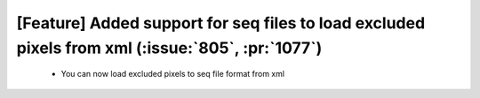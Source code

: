 
[Feature] Added support for seq files to load excluded pixels from xml (:issue:`805`, :pr:`1077`)
====
    - You can now load excluded pixels to seq file format from xml
